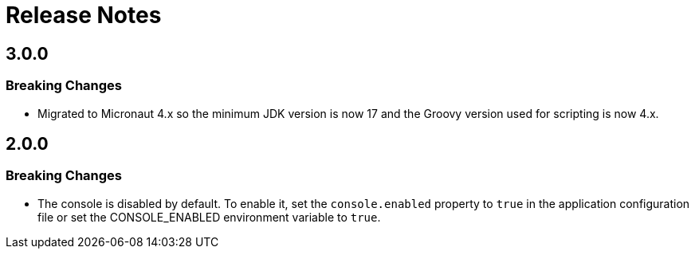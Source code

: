 
[[_release_notes_]]
= Release Notes

== 3.0.0

=== Breaking Changes

* Migrated to Micronaut 4.x so the minimum JDK version is now 17 and the Groovy version used for scripting is now 4.x.

== 2.0.0

=== Breaking Changes

* The console is disabled by default. To enable it, set the `console.enabled` property to `true` in the  application configuration file or set the CONSOLE_ENABLED environment variable to `true`.

